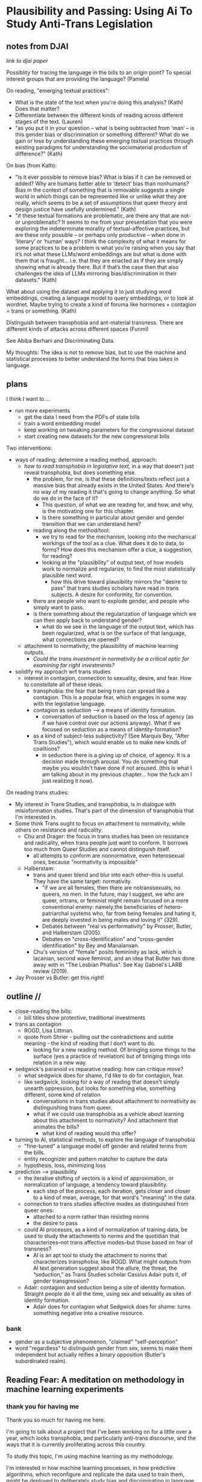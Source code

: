 * Plausibility and Passing: Using Ai To Study Anti-Trans Legislation
** notes from DJAI
[[~/Desktop/anti-trans-legislation/talks/design_justice/design.org][link to djai paper]]

Possiblity for tracing the language in the bills to an origin point?
To special interest groups that are providing the language? 
(Pamela)

On reading, "emerging textual practices":
- What is the state of the text when you're doing this analysis?
  (Kath) Does that matter?
- Differentiate between the different kinds of reading across
  different stages of the text. (Lauren)
- "as you put it in your question – what is being subtracted from
  ‘man’ – is this gender bias or discrimination or something
  different? What do we gain or lose by understanding these emerging
  textual practices through existing paradigms for understanding the
  sociomaterial production of difference?" (Kath)

On bias (from Kath):
- "Is it ever possible to remove bias? What is bias if it can be
  removed or added? Why are humans better able to ‘detect’ bias than
  nonhumans? Bias in the context of something that is removable
  suggests a single world in which things can be represented like or
  unlike what they are really, which seems to be a set of assumptions
  that queer theory and design justice have usefully undermined."
  (Kath)
- "if these textual formations are problematic, are there any that are
  not- or unproblematic? It seems to me from your presentation that
  you were exploring the indeterminate morality of textual-affective
  practices, but are these only possible – or perhaps only productive
  – when done in ‘literary’ or ‘human’ ways? I think the complexity of
  what it means for some practices to be a problem is what you’re
  raising when you say that it’s not what these LLMs/word embeddings
  are but what is done with them that is fraught… i.e. that they are
  enacted as if they are simply showing what is already there. But if
  that’s the case then that also challenges the idea of LLMs mirroring
  bias/discrimination in their datasets." (Kath)

What about using the dataset and applying it to just studying word
embeddings, creating a language model to query embeddings, or to look
at wordnet. Maybe trying to create a kind of foruma like hormones +
contagion = trans or something. (Kath)

Distinguish between transphobia and ant-material transness. There are
different kinds of attacks across different spaces (Funmi)

See Abiba Berhani and Discriminating Data.

My thoughts: 
The idea is not to remove bias, but to use the machine and statistical
processes to better understand the forms that bias takes in language.

** plans
I think I want to....

- run more experiments
  - get the data I need from the PDFs of state bills
  - train a word embedding model
  - keep working on tweaking parameters for the congressional dataset
  - start creating new datasets for the new congressional bills

Two interventions:
- ways of reading; determine a reading method, approach:
  - /how to read transphobia in legislative text/, in a way that
    doesn't just reveal transphobia, but does something else.
    - the problem, for me, is that these definitions/texts reflect
      just a massive bias that already exists in the United States.
      And there's no way of my reading it that's going to change
      anything. So what do we do in the face of it?
      - This question, of what we are reading for, and how, and why,
        is the motivating one for this chapter.
      - Is there something in particular about gender and gender
        transition that we can understand here? 
    - reading along the method/tool:
      - we try to read for the mechanism, looking into the mechanical
        workings of the tool as a clue. What does it do to data, to
        forms? How does this mechanism offer a clue, a suggestion, for
        reading?
      - looking at the "plausibility" of output text, of how models
        work to normalize and regularize, to find the most
        statistically plausible next word.
        - how this drive toward plausibility mirrors the "desire to
          pass" that trans studies scholars have read in trans
          subjects. A desire for conformity, for convention.
	- there are people who want to explode gender, and people who
          simply want to pass.
	- is there something about the regularization of language
          which we can then apply back to understand gender?
      - what do we see in the language of the output text, which has
        been regularized, what is on the surface of that language,
        what connections are opened?
  - attachment to normativity; the plausibility of machine learning
    outputs.
    - /Could the trans investment in normativity be a critical optic
      for examining far right investments?/
- solidify my approach wrt trans studies
  - interest in contagion, connection to sexuality, desire, and fear.
    How to constellate all of these ideas.
    - transphobia: the fear that being trans can spread like a
      contagion. This is a popular fear, which engages in some way
      with the legislative language. 
    - contagion as seduction --> a means of identity formation.
      - conversation of seduction is based on the loss of agency (as
        if we have control over our actions anyway). What if we
        focused on seduction as a means of identity-formation?
	- as a kind of subject-less subjectivity? (See Marquis Bey,
          "After Trans Studies"), which would enable us to make new
          kinds of coalitions?
      - in seduction there is a giving up of choice, of agency. It is
        a decision made through arousal. You do something that maybe
        you wouldn't have done if not aroused. (this is what I am
        talking about in my previous chapter... how the fuck am I just
        realizing it now). 

On reading trans studies:
- My interest in Trans Studies, and transphobia, is in dialogue with
  misinformation studies. That's part of the dimension of transphobia
  that I'm interested in.
- Some think Trans ought to focus on attachment to normativity, while
  others on resistance and radicality:
  - Chu and Drager: the focus in trans studies has been on resistance
    and radicality, when trans people just want to conform. It borrows
    too much from Queer Studies and cannot distinguish itself. 
    - all attempts to conform are nonnormative, even heterosexual
      ones, because "normativity is impossible"
  - Halberstam:
    - trans and queer blend and blur into each other--this is useful.
      They have the same target: normativity.
      - "if we are all females, then there are notranssexuals, no
        queers, no men. In the future, may I suggest, we who are
        queer, ortrans, or feminist might remain focused on a more
        conventional enemy: namely,the beneficiaries of
        hetero-patriarchal systems who, far from being females and
        hating it, are deeply invested in being males and loving it"
        (329).
      - Debates between "real vs performativity" by Prosser, Butler,
        and Halberstam (2005).
      - Debates on "cross-identification" and "cross-gender
        identification" by Bey and Manalansan. 
    - Chu's version of "female" posits femininity as lack, which is
      lacanian, second wave feminist, and an idea that Butler has done
      away with in "The Lesbian Phallus". See Kay Gabriel's LARB
      review (2019). 
- Jay Prosser vs Butler: get this right!

** outline // 
- close-reading the bills:
  - bill titles show protective, traditional investments
- trans as contagion
  - ROGD, Lisa Littman.
  - quote from Shrier - pulling out the contradictions and subtle
    meaning - the kind of reading that I don't want to do.
    - looking for a new reading method. Of bringing some things to the
      surface (yes a practice of revelation) but of bringing things
      into relation in a new way.
- sedgwick's paranoid vs reparative reading: how can critique /move/?
  - what sedgwick does for shame, I'd like to do for contagion, fear.
  - like sedgwick, looking for a way of reading that doesn't simply
    unearth oppression, but looks for something else, something
    different, some kind of relation
    - conversations in trans studies about attachment to normativity
      as distinguishing trans from queer.
    - what if we could use transphobia as a vehicle about learning
      about this attachment to normativity? And attachment that
      animates the bills?
      - what kind of reading would this offer?
- turning to AI, statistical methods, to explore the language of transphobia
  - "fine-tuned" a language model off gender and related terms from
    the bills.
  - entity recognizer and pattern matcher to capture the data
  - hypothesis, loss, minimizing loss
- prediction --> plausibility
  - the iterative shifting of vectors is a kind of approximation, or
    normalization of language, a tendency toward plausibility.
    - each step of the process, each iteration, gets closer and closer
      to a kind of mean, average, for that word's "meaning" in the
      data.
  - connection to trans studies affective modes as distinguished from
    queer ones:
    - attached to a norm rather than resisting norms
    - the desire to pass
  - could AI processes, as a kind of normalization of training data,
    be used to study the attachments to norms and the quotidian that
    characterizes--not trans affective modes--but those based on fear
    of transness?
    - AI is an apt tool to study the attachment to norms that
      characterizes transphobia, like ROGD. What might outputs from AI
      text generation suggest about the allure, the threat, the
      “seduction,” as Trans Studies scholar Cassius Adair puts it, of
      gender transgression?
  - Adair: contagion and seduction being a site of identity formation.
    Straight people do it all the time, using sex and sexuality as
    sites of identity formation.
    - Adair does for contagion what Sedgwick does for shame: turns
      something negative into a creative resource.

*** bank
  - gender as a subjective phenomenon, "claimed" "self-perception"
  - word "regardless" to distinguish gender from sex, seems to make
      them independent but actually reifies a binary opposition
      (Butler's subordinated realm).

** Reading Fear: A meditation on methodology in machine learning experiments

*** thank you for having me
Thank you so much for having me here.

I'm going to talk about a project that I've been working on for a
little over a year, which looks transphobia, and particularly
anti-trans discourse, and the ways that it is currently proliferating
across this country.

To study this topic, I'm using machine learning as my methodology.

I'm interested in how machine learning processes, in how predictive
algorithms, which reconfigure and replicate the data used to train
them, might be deployed to deliberately study bias and discrimination in
language. For this project, I train a machine learning model off of
data from current anti-trans legislation, which is currently being
proposed, debated, and passed all over the country, and which limits
trans peoples' rights.

In this presentation, I'm going to engage my technical methodology
with critical conversations in queer and trans studies. Afterwards, I
am interested in hearing what you all think about this methodology
from a humanist perspective. I'm wondering how my methodology conveys,
and whether it is generative, for an audience that does not have a
technical background.

*** legislation, transphobia, ROGD, littman
So to start. This project looks at transphobia within legal discourse,
in the current anti-trans bills proliferating across the United
States.

[SLIDE - FEDERAL BILL NAMES]

- US HB1064: Ensuring Military Readiness Act of 2023
  - disqualifies transgender persons from military service
- US HB1276: Protect Minors from Medical Malpractice Act of 2023
  - doctors to be liable to all adverse effects (physical,
    psychological, etc) following trans-affirming care
- US HB1399: Protect Children’s Innocence Act
  - gender-affirming care on minors to be a felony
- US HB216: My Child, My Choice Act of 2023
  - schools to obtain written parental consent before teaching
    anything related to gender/sex/sexuality.

Here, you'll see a list of the most recent bill titles being proposed
in Congress, like "Ensuring Military Readiness Act," and "Protect
Children's Innocence Act." The majority of these bills target
education, seeking to ban education on gender and sexuality, and
students' chosen names and pronouns, as well as healthcare, where many
bills outlaw gender-affirming care for minors and adults.

I'll come back to these bill titles in a moment, but for now, it's
enough to acknowledge that they are based on a certain logic that
gender nonconformity is a national threat, from which the American
people (in particular children) need protection.

This logic is driven by a particular fear of transness being
contagious, that it can spread from person to person. This fear, which
is popularized in the now debunked medical diagnosis called
"Rapid-onset Gender Dysphoria," or ROGD, has had a significant
influence on public perception around Trans issues, especially as they
affect minors.

SLIDE - SHRIER BOOK COVER

One notable example of this is a book by Abigail Shrier, called
"Irreversible Damage: The Transgender Craze Seducing Our Daughters."
Shrier's thesis is that minors, who do not know what they want, cannot
be trusted to make decisions about their gender.

Unlike the language of the legislative bills, Shrier's tone throughout
the book is highly ironic, an irony that embeds some interesting
subtexts.

SLIDE - SHRIER QUOTE

For example, there is a double meaning behind some of her
pronouncements. She says things like: "if the government can’t force
students to salute a flag, the government can’t force a healthcare
worker to utter a particular pronoun. In America, the government can’t
make people say things--not even for the sake of politeness. Not for
any reason at all" (xx).

Here, Shrier makes a comparison to patriotism---in the flag
salute---to make a point about governmental authority. The point is
that, just as the government cannot compel people to express loyalty
to the country's symbols, so it cannot compel respect (or here, she
refers to it as "politeness") for a person's preferred gender
designation.

Through this comparision to patriotism, and the framing of the issue
around expression, the subtext here seems to be that forcing pronoun
usage would be fascist. Which is a strange way to make a point to what
(I imagine) is a largely conservative readership.

Unless, reading this statement through the frame of irony, the point
is precisely that some kinds of expression should be free while others
should not. That we /do/ have the right to question each other's
genders, but we shouldn't question the flag.

In plain terms, then, the sentence would be saying something like,
"look, our government so loves your freedom, that it cannot even force
you to show respect for it." And, it follows, "if you are free to
disrespect such a government, then you surely cannot be obligated to
honor someone's pronouns".

In this reading, we can trace a direct line between an investment in
patriotism to an investment to gender norms.

While I enjoy doing this kind of analysis of irony, it is exactly the
kind of reading that I don't want to do for this project. Because the
more that I engage with the material and the public discourse around
it, the more I am convinced that this particular historical moment
needs another mode of reading.

*** sedgwick, paranoia, shame, movement
Here I am inspired by a major figure in my own field, which is Queer
Studies. As many of you know, one of the major figures of this field
is Eve Kosofsky Sedgwick, who, throughout the trajectory of her
career, explored various reading methods and modes of relation to
text.

SLIDE - EPISTEMOLOGY

In her early work, Sedwick practices a mode of critical analysis that
mines language forms for what is hidden, what is obscured in text, and
what this reveals about binary structures and power relations. Then,
in her later work, spurred by the horrors of the AIDS crisis and the
lack of action by the government to address it, Sedgwick pursues ways
of knowing not oriented around revelation and exposure.

She asks, what if we "move from the rather fixed question Is a
particular piece of knowledge true, and how can we know? to the
further questions: what does knowledge do–-the pursuit of it, the
having and exposing of it" (124, Touching Feeling).

To demonstrate, Sedgwick takes "shame," an affect that is
traditionally seen as negative, and examines how it creates productive
and generative effects in text. She describes shame as:

SLIDE - SHAME QUOTE

#+begin_quote
“a kind of free radical that (in different people and different
cultures) attaches to and permanently intensifies or alters the
meaning of—-of almost anything: a zone of the body, a sensory system,
a prohibited or indeed a permitted behavior, another affect such as
anger or arousal, a named identity, a script for interpreting other
people’s behavior toward oneself” (62)
#+end_quote

I'm interested in this move that she makes, of taking what is
typically seen as a negative, repressive affect, and seeing how one
might read something productive.

In my project, instead of focusing on what transphobia is afraid of,
that is, the fear of gender nonconformity, what could I learn about
its positive attachments? For example, what if we turned our attention
to the desire for and attachment to normativity?

And this attachment to normativity, in fact, is one way that trans
studies has distinguished itself with regard to queer studies, at
least according to some scholars.

Trans studies scholar Eliza Steinbock explains that,

SLIDE 16 - TRANS AFFECTS

#+begin_quote
“trans analytics have (historically, though not universally) a
different set of primary affects than queer theory. Both typically
take pain as a reference point, but then their affective interest
zags. Queer relishes the joy of subversion. Trans trades in quotidian
boredom. Queer has a celebratory tone. Trans speaks in sober detail.”
#+end_quote

Similarly, Andrea Long Chu has remarked that trans studies, rather
than resisting norms, "requires that we understand–-as we never have
before–-what it means to be attached to a norm, by desire, by habit,
by survival" ("After Trans Studies" 108).

You'll remember in the list of bill titles from before, the
patriarchial undertones in words like "protect," "preserve" and
"ensure." Within that language, the fear of change that they imply,
there is also some kind of attachment to normativity, to maintaining
tradition. It is that attachment that I'm interested in exploring.

Now, in the next section, I'm going to explain why I think that
machine learning is a particularly good method for this task of
studying normativity. 

*** prediction
I'm going to go a bit into technical detail here, because the
mechanism of the technology is important to my thinking through my
method.

So, to put it most succinctly, the thing that interests me the most
about machine learning is the way it works on prediction and
plausibility. As many of you may know, all machine learning models
(like the one that runs the ChatGPT, for example), make predictions,
or guesses, as to what word should follow another word.

But how do they know what an individual word means? Here's the first
complicated part: each word, in the model's "understanding," if we can
call it that, is represented by a definition, a definition that
consists of a long list of numbers. And these numbers, each of them,
represent a very, very complex probability for that word's in relation
to /every single other word/.

So, a single word is defined by, not what it means in itself, but how
it relates to every single other word. (By the way, this is why the
models are called "Large Language Models", they are large because
these lists of numbers are just massive).

Once a model has a list of numbers to represent each word, it can then
use algorithms to calculate which words should be put together, side
by side, in a sentence. In this way, text generation is really just
turning language meaning, semantic expressivity, into something that
can be computed with math, in numerical form.

And here's the second complicated part. To get these long lists of
numbers, models must be trained. The training process can be roughly
reduced to three steps.

SLIDE - LIST OF FUNCTIONS

1. hypothesis
2. loss
3. minimizing loss

The first step is the "hypothesis" step. Here, a model will take
a sample sentence from the dataset, and it will block out the second
half of that sentence. Then, it will try to guess which words should
go in that second half. Because the model has no idea what the words
mean, the guess will be wrong. But that's doesn't matter, because the
purpose of the hypothesis is to make any guess, so that it has
something from which it build on in the future steps.

Then, after making this guess, it moves to the next step, where the
machine checks its prediction against the actual result---it will
compare the predicted word against the actual word. And it will
calculate the mathematical difference between the prediction and the
actual result, which is called the "loss".

Finally, in the third step, it moves to the minimizing this "loss" by
/very slightly/ adjusting the lists of numbers (attached to each word)
so that they are closer to the intended result. The model will do this
many times, making incremental changes each time, so progress is very
slow, but also very precise. (And this constant iteration of numbers,
and the computer processing required to do it, is why language models
take lots of time, energy, and computer hardware to train). At each
round of training, the numbers attached to each words are slightly
adjusted toward the most likely number, which is in effect, an average
of that words relationship to every other word in the database.

I read this iterative shifting of numbers (representing words) within
the model as a kind of /approximation/ or even /normalization/ of
language. The model generates language by approximating what is most
likely, most plausible, based on its training data.

And this is exactly why, while models are good at guessing or
predicting, they are not at all good at being creative, at innovating.
A model can only generate what it has already seen before. Even a
phenomenon like “hallucination,” that a model spews text that has no
bearing in reality, is based on the tendency of models to repeat what
they've already seen. They hallucinate not because they are creative
or random, but because they are designed from statistical processes to
generate what is most plausible rather than most accurate.

*** plausibility
[SLIDE OF RESULTS]

Here are some of the results that I've gotten so far from my model
training. As you can see, the results aren't so great right now. I'm
still working on adjusting my model parameters to get more cohesive
responses.

But so far, the preliminary results do suggest a certain repetition of
language that bears out my point that plausibility that drives text
generation. When the model doesn’t know what to say, it just repeats
what it already knows. Here, I see a fascinating connection between
how language models approach language, what they do to language (the
normalization or approximation) of language, and what Trans Studies
scholars define as an attachment to normativity, that is, a desire to
pass.


This makes me wonder, could generated text, as a kind of
approximation, a normalization, of its training data, be used to study
norms and attatchments to norms in the language that characterizes
transphobia? And if so, What might far-right investments in
normativity illuminate about trans investments in normativity? What
might we learn about the generative and creative effects of contagion?
What might they suggest about the allure, the “seduction,” as trans
studies scholar Cassius Adair puts it,of gender transgression?

Although this might be a controversial question, I think it's a
necessary one in our current political moment. It is important to
point out that Sedgwick's shift in reading methods was prompted by a
sense of disillusion about the AIDS crisis, and the lack of action by
the US government to protect the lives of those affected, which were
predominantly black people and gay men. With the anti-trans moment, we
are in a similar situation, I think, where the public discourse is so
skewed, that we need new ways of thinking through fear and especially
the fear of contagion.

I’ll finish with a final question by Cassius Adair. He asks, "Why
shouldn't transness be transmissible or contagious? Why can't the
erotic be a site of producing trans identity or practices?" He points
out that, after all, cis people do it all the time: they use sexuality
and sexual encounters as sites of identity formation.

SLIDE - THANKS AND CONTACT

Thank you.

And for those of you who want to look at the code and datasets I
created for this project, you can find me on Github (software
publishing platform) under the username, Gofilipa.

** bank
*** bill titles and declarations:
Federal bills:
- US HB1064: Ensuring Military Readiness Act of 2023
  - disqualifies transgender persons from military service
- US HB1276: Protect Minors from Medical Malpractice Act of 2023
  - doctors to be liable to all adverse effects (physical,
    psychological, etc) following trans-affirming care
- US HB1399: Protect Children’s Innocence Act
  - gender-affirming care on minors to be a felony
- US HB1490: Preventing Violence Against Female Inmates Act of 2023
  - incarcerating people by "biological sex"
- US HB216: My Child, My Choice Act of 2023
  - schools to obtain written parental consent before teaching
    anything related to gender/sex/sexuality.
- US HB3101: TPA Act Traditional Passport Act
  - passport gender designation to be binary and based on sex
- US HB3102: TSA Act Traditional Screening Application Act
  - prohibits "X" gender designation on TSA screenings


According to these bills, the groups most in need of protection from
trans people and trangender ideologies are minors, who are "innocent",
and cis women, who are physically vulnerable to "violence". Alongside
this investment in protection, is another investment in maintaining
tradition. We see "traditional passport" in one of the titles, which
preserves the binary gender identifications on passports, and
"traditional TSA," which keeps the binary gender designation on
security screeners (which is kind of hilarious, as I don't know
anybody that thinks TSA is a tradition that needs to be protected).
What I'm trying to surface here, is that underlying these bills, is an
attachment to the idea that transness, whatever else it might do,
constitutes a threat to the American people and the American way of
life.


MO SB868:
- "Vulnerable Child Compassion and Protection Act"
- "No school official shall encourage a student to adopt a gender
  identity or sexual relationship."

FL H0599:
- "Gender Identity Employment Practices"
- "It is the policy of the state that a person's sex is an immutable
  biological trait and that it is false to ascribe to a person a
  pronoun that does not correspond to such person's sex."

*** defs from bills
"'Gender identity', a person's internal sense of self as male, female,
neither, both, or somewhere along the gender spectrum" (MO HB1674).

"'Gender identity', the preconceived notion of someone's psychological,
behavioral, social, and cultural aspects of being a biological male or
biological female" (MO SB868).

"'Sex', the physical condition of being male or female based on
genetics and physiology, as identified on the individual's original
birth certificate" (MO HB1674).

"'Biological sex', an individual's sex as assigned at birth on his or
her original birth certificate... or, if the individual's birth
certificate is unobtainable, another government record" (MO SB868).

It must be the policy of every public K-12 educational institution
that is provided in this State that the sex of a person is an
immutable biological trait and that it is false to ascribe to a person
a pronoun that does not correspond to such person's sex. This section
does not apply to individuals born with a genetically or biochemically
verifiable disorder of sex development, including, but not limited to:

            (1) 46, XX disorder of sex development;

           (2) 46, XY disorder of sex development;

           (3) sex chromosome disorder of sex development;

            (4) XX or XY sex reversal; and

            (5) ovotesticular disorder.

*** paragraphs taken from Sedgwick
based on what Foucault's "logic of repression," that seeks out hidden
meanings and power relations in text. In this book, she exposes the
unstable binaries between heterosexual and homosexual categories —
where one term is not simply symmetrical or subordinated to another,
but rather, depends the other for its meaning through "simultaneous
subsumption and exclusion" (10).

In the wake of the AIDS crisis, she experiences an upheaval of doubt
about the efficacy of critical methods which she famous calls
"paranoid reading." This doubt catalyzes her argument in what is
perhaps her most well-known essay, "Paranoid Reading and Reparative
Reading: Or, you're so paranoid you probably think this essay is about
you" (such a great title). In this essay, Sedgwick questions the role
of exposure in critical inquiry. She wonders what any explanation, any
proof, for example, of the government's neglect for African American
lives and gay lives decimated by the AIDS pandemic, would achieve. She
opines that revealing truth, on its own, does not /move/ people to any
particular action or conclusion. She explains that "for someone to
have an unmystified, angry view of large and genuinely systemic
oppressions does not intrinsically or necessarily enjoin on that
persons to any specific train of epistemological or narrative
consequences" (123).

For example, she explores how shame operates like contagion. 

#+begin_quote
“Shame—-living, as it does, on and in the muscles and capillaries of
the face—-seems to be uniquely contagious from one person to another."
(63 Touching Feeling).
#+end_quote

For Sedgwick, shame as contagious brings out its mobilizing and
generative possibilites.

*** closing on adair and segwick

Adair here does for contagion what Sedgwick does for shame: turns
something that is traditionally seen as a negative into something that
may be generative and productive. Taking something that has been a
tool of oppression, and turning it into a creative resource.

Sedgwick explains that this kind of reading, reparative reading,
exposes “the ways selves and communities succeed in extracting
sustenance from the objects of a culture—-even of a culture whose
avowed desire has often been not to sustain them” (Touching Feeling
151).

It is important to point out that Sedgwick's meditations on reading
method and their efficacy were prompted by a sense of disillusion
about the AIDS crisis, and lack of action by the US government. In
that essay, she wonders what the truth of exposure could achieve. 

*** data processing
So, now that we know these models function by prediction, we can talk
about how they are trained to make those predictions. They are trained
off data, that is, off of text. Models will go through many rounds of
training in order to be optimized for specific tasks.

The first round of training is called "base model training". And this
training is really only possible if you have access to many thousands
of dollars (often millions of dollars) worth of computer hardware,
energy, and labor. That kind of training is really only available to
big tech companies like Google, META, Amazon, Microsoft, which as you
know, all have their own competing models.

But after the base model is trained, then the model goes through
rounds of fine-tuning, which involves much shorter training runs on
much smaller datasets. This is a kind of training that's more
accessible, and someone with consumer hardware (and a little bit of
technical know-how) can do it on their own. This is the kind of
training that I decided to use to explore transphobia in the
legislative bills.

So, I needed first to create a dataset for training. I decided to
create a list of definitions around gender, with definitions of terms
like "gender identity," and "biological sex," for example. I then used
that list to fine-tune a model. The idea was that I could then query
the model, asking it questions like "what is sex" and "what is
gender," and see how it would respond. 

To create this dataset, I went through an intensive data preparation
process, which involved using the Python programming langauge to
scrape the legislative bill text and then extract definitions of
gender and related terms from it. I'll highlight some of the major
moves from this process.

(And I'll also say here that all of my Python code that I wrote for
this project is publically available, under my github profile, which
I'll link to at the end of this talk).

To extract the definitions of gender terms from these bills, the first
thing I did was to write a pattern matcher that can recognize terms
like "gender" and other related terms in text.

SLIDE - NER CODE

Here is a list of labels, which are the terms that are completely
capitalized, organized into the general categories "sex", "gender",
and "sexuality", with each label specifying a word pattern, like the
phrase "biological sex" for example. I tried to include various
formulations of each term. For example, "transgender" is delineated
three ways, as a single word, as a two-word phrase, and as a
hypthenated word. This ensures that I would capture most if not all
instances of the term.

Then, I used that pattern matcher as a basis for a more sophisticated
pattern matcher, which would search for those phrases if they are
contained within a particular sentence structure, like if they were
the subject of the sentence, followed by verbs like "means" or
"signifies" or "includes", or something related. I would show you that
code too, but it's going to look very confusing, and I think it will
create more problems than clarity.

SLIDE - MATCHER RESULTS

Her are the results from running the pattern matcher on the bill text.
Here, you can see that this matcher was sensitive enough to capture
longer phrases, like "gender transition surgery means" as well as
variants of how definitions are constructed, using the word "includes"
instead of "means", for example.

And here's some examples of the results after some cleaning and
formatting. I'll read a couple of them out loud.

SLIDE - DEFS

#+begin_quote
'The term gender identity means a persons self-perception of their
gender or claimed gender, regardless of the persons biological sex.',

'The term gender means the psychological, behavioral, social, and
cultural aspects of being male or female.',

'The term gender transition means the process in which an individual
goes from identifying with and living as a gender that corresponds to
his or her biological sex to identifying with and living as a gender
different from his or her biological sex, and may involve social,
legal, or physical changes.',
 
'The term biological sex means the indication of male or female sex by
reproductive potential or capacity, sex chromosomes, naturally
occurring sex hormones, gonads, or internal or external genitalia
present at birth.',
#+end_quote

In close reading this dataset, I am tempted to make the following
observations about how these definitions imply subtle but telling
assumptions about gender.

For example, I am interested in the word “regardless,” which appears
in many of the definitions, and along with the comma that precedes,
it, seems to partition gender from sex in the defintions. This
partition suggests a contrast between sex and gender that reifies
their binary opposition. Gender here is being defined without regard
to sex, as if notions of gender and sex do not influence each other,
and never blend into one another, or make productive use of each
other. Again I'm thinking here of Judith Butler, and her famous (and
contentious) claim that even seemingly physical phenomena, like
biological sex, is discursively produced.

In other definitions, I am interested in the words "self-perception"
and "claimed", and how a view of gender identity as a subjective
experience engages with behavioral or outward-expressing dimensions of
gender expression, which is another idea that has been addressed in
Queer Theory.

But this is not the kind of reading that I want to do with this
project. This kind of reading looks for what the definitions might
reveal about certain ideas about gender, sex, or sexuality. It is a
kind of paranoid reading, which looks for an underlying system of
oppression. Rather, I'm interested in what these definitions might
open up in our understanding of normativity, and the attachment to
normativity. 

*** about my results
Although I am still working on the right configurations for my
training, I do have some initial examples of how it is defining some
gender related terms.

SLIDE - MODEL GENERATION RESULTS

In these examples, the model is defining the terms "transgender" and
"gender affirmation".

As you can immediately notice from skimming the results, my model
displays a tendency to repeat itself, which is tendency of generating
not what is most expressive, but what is most plausible.
